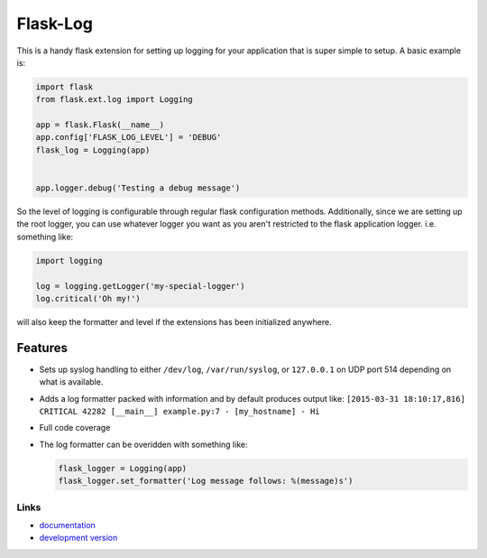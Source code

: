 Flask-Log
---------

.. image:: https://img.shields.io/travis/mitodl/flask-log.svg
    :target: https://travis-ci.org/mitodl/flask-log
.. image:: https://img.shields.io/coveralls/mitodl/flask-log.svg
    :target: https://coveralls.io/r/mitodl/flask-log
.. image:: https://img.shields.io/github/issues/mitodl/flask-log.svg
    :target: https://github.com/mitodl/flask-log/issues
.. image:: https://img.shields.io/badge/license-BSD-blue.svg
    :target: https://github.com/mitodl/flask-log/blob/master/LICENSE

This is a handy flask extension for setting up logging for your
application that is super simple to setup.  A basic example is:

.. code-block:: python

  import flask
  from flask.ext.log import Logging

  app = flask.Flask(__name__)
  app.config['FLASK_LOG_LEVEL'] = 'DEBUG'
  flask_log = Logging(app)
  

  app.logger.debug('Testing a debug message')

So the level of logging is configurable through regular flask
configuration methods.  Additionally, since we are setting up the root
logger, you can use whatever logger you want as you aren't restricted
to the flask application logger. i.e. something like:

.. code-block:: python

  import logging

  log = logging.getLogger('my-special-logger')
  log.critical('Oh my!')

will also keep the formatter and level if the extensions has been
initialized anywhere.

Features
========

- Sets up syslog handling to either ``/dev/log``, ``/var/run/syslog``,
  or ``127.0.0.1`` on UDP port 514 depending on what is available.
- Adds a log formatter packed with information and by default produces
  output like: ``[2015-03-31 18:10:17,816] CRITICAL 42282 [__main__]
  example.py:7 - [my_hostname] - Hi``
- Full code coverage
- The log formatter can be overidden with something like:

  .. code-block:: python

    flask_logger = Logging(app)
    flask_logger.set_formatter('Log message follows: %(message)s')

Links
`````

- `documentation <https://github.com/mitodl/flask-log/blob/master/README.rst>`_
- `development version <https://github.com/mitodl/flask-log/archive/master.tar.gz#egg=flask-log-dev>`_
